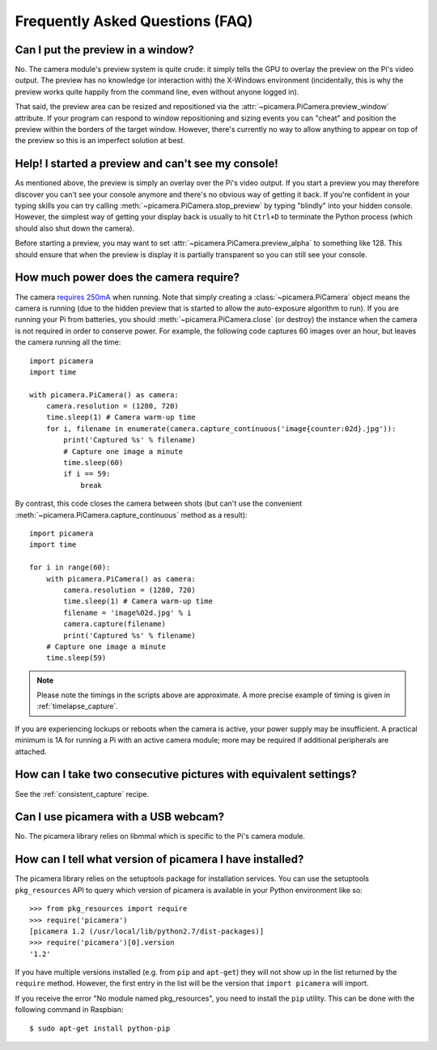 .. _faq:

================================
Frequently Asked Questions (FAQ)
================================

Can I put the preview in a window?
==================================

No. The camera module's preview system is quite crude: it simply tells the GPU
to overlay the preview on the Pi's video output. The preview has no knowledge
(or interaction with) the X-Windows environment (incidentally, this is why the
preview works quite happily from the command line, even without anyone logged
in).

That said, the preview area can be resized and repositioned via the
:attr:`~picamera.PiCamera.preview_window` attribute. If your program can
respond to window repositioning and sizing events you can "cheat" and position
the preview within the borders of the target window. However, there's currently
no way to allow anything to appear on top of the preview so this is an
imperfect solution at best.

Help! I started a preview and can't see my console!
===================================================

As mentioned above, the preview is simply an overlay over the Pi's video
output.  If you start a preview you may therefore discover you can't see your
console anymore and there's no obvious way of getting it back. If you're
confident in your typing skills you can try calling
:meth:`~picamera.PiCamera.stop_preview` by typing "blindly" into your hidden
console. However, the simplest way of getting your display back is usually
to hit ``Ctrl+D`` to terminate the Python process (which should also shut down
the camera).

Before starting a preview, you may want to set
:attr:`~picamera.PiCamera.preview_alpha` to something like 128. This should
ensure that when the preview is display it is partially transparent so you can
still see your console.

How much power does the camera require?
=======================================

The camera `requires 250mA`_ when running. Note that simply creating a
:class:`~picamera.PiCamera` object means the camera is running (due to the
hidden preview that is started to allow the auto-exposure algorithm to run). If
you are running your Pi from batteries, you should
:meth:`~picamera.PiCamera.close` (or destroy) the instance when the camera is
not required in order to conserve power. For example, the following code
captures 60 images over an hour, but leaves the camera running all the time::

    import picamera
    import time

    with picamera.PiCamera() as camera:
        camera.resolution = (1280, 720)
        time.sleep(1) # Camera warm-up time
        for i, filename in enumerate(camera.capture_continuous('image{counter:02d}.jpg')):
            print('Captured %s' % filename)
            # Capture one image a minute
            time.sleep(60)
            if i == 59:
                break

By contrast, this code closes the camera between shots (but can't use the
convenient :meth:`~picamera.PiCamera.capture_continuous` method as a result)::

    import picamera
    import time

    for i in range(60):
        with picamera.PiCamera() as camera:
            camera.resolution = (1280, 720)
            time.sleep(1) # Camera warm-up time
            filename = 'image%02d.jpg' % i
            camera.capture(filename)
            print('Captured %s' % filename)
        # Capture one image a minute
        time.sleep(59)

.. note::

    Please note the timings in the scripts above are approximate. A more
    precise example of timing is given in :ref:`timelapse_capture`.

If you are experiencing lockups or reboots when the camera is active, your
power supply may be insufficient. A practical minimum is 1A for running a Pi
with an active camera module; more may be required if additional peripherals
are attached.

.. _requires 250mA: http://www.raspberrypi.org/help/faqs/#cameraPower

How can I take two consecutive pictures with equivalent settings?
=================================================================

See the :ref:`consistent_capture` recipe.

Can I use picamera with a USB webcam?
=====================================

No. The picamera library relies on libmmal which is specific to the Pi's camera
module.

How can I tell what version of picamera I have installed?
=========================================================

The picamera library relies on the setuptools package for installation
services.  You can use the setuptools ``pkg_resources`` API to query which
version of picamera is available in your Python environment like so::

    >>> from pkg_resources import require
    >>> require('picamera')
    [picamera 1.2 (/usr/local/lib/python2.7/dist-packages)]
    >>> require('picamera')[0].version
    '1.2'

If you have multiple versions installed (e.g. from ``pip`` and ``apt-get``)
they will not show up in the list returned by the ``require`` method. However,
the first entry in the list will be the version that ``import picamera`` will
import.

If you receive the error "No module named pkg_resources", you need to install
the ``pip`` utility. This can be done with the following command in Raspbian::

    $ sudo apt-get install python-pip

